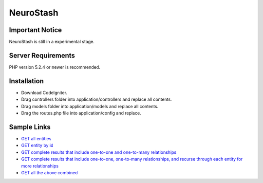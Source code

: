 ###################
NeuroStash 
###################

******************
Important Notice
******************
NeuroStash is still in a experimental stage.

*******************
Server Requirements
*******************

PHP version 5.2.4 or newer is recommended.

************
Installation
************

- Download CodeIgniter.
- Drag controllers folder into application/controllers and replace all contents.
- Drag models folder into application/models and replace all contents.
- Drag the routes.php file into application/config and replace.

************
Sample Links
************

-  `GET all entities <http://neurostash.org/sample-app/media-box/index.php/api/v1.0/video>`_
-  `GET entity by id <http://neurostash.org/sample-app/media-box/index.php/api/v1.0/video/1>`_
-  `GET complete results that include one-to-one and one-to-many relationships <http://neurostash.org/sample-app/media-box/index.php/api/v1.0/video/1?complete=true>`_
-  `GET complete results that include one-to-one, one-to-many relationships, and recurse through each entity for more relationships <http://neurostash.org/sample-app/media-box/index.php/api/v1.0/video/1?complete=true&depth=3>`_
-  `GET all the above combined <http://neurostash.org/sample-app/media-box/index.php/api/v1.0/video?complete=true&depth=3>`_
